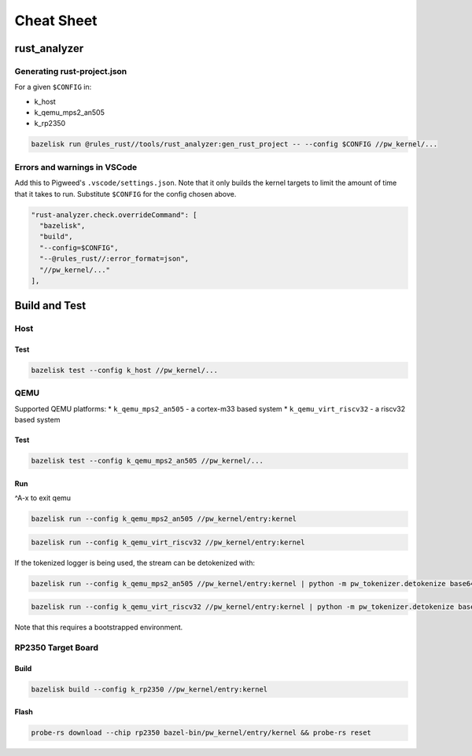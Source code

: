 .. _module-pw_kernel-cheat-sheet:

===========
Cheat Sheet
===========
.. pigweed-module-subpage::
   :name: pw_kernel

.. _module-pw_kernel-build:

-------------
rust_analyzer
-------------

Generating rust-project.json
============================

For a given ``$CONFIG`` in:

* k_host
* k_qemu_mps2_an505
* k_rp2350

.. code-block:: shell

   bazelisk run @rules_rust//tools/rust_analyzer:gen_rust_project -- --config $CONFIG //pw_kernel/...


Errors and warnings in VSCode
=============================

Add this to Pigweed's ``.vscode/settings.json``.  Note that it only builds the
kernel targets to limit the amount of time that it takes to run.  Substitute
``$CONFIG`` for the config chosen above.

.. code-block:: json

   "rust-analyzer.check.overrideCommand": [
     "bazelisk",
     "build",
     "--config=$CONFIG",
     "--@rules_rust//:error_format=json",
     "//pw_kernel/..."
   ],

--------------
Build and Test
--------------

Host
====

Test
----

.. code-block:: shell

   bazelisk test --config k_host //pw_kernel/...

QEMU
====

Supported QEMU platforms:
* ``k_qemu_mps2_an505`` - a cortex-m33 based system
* ``k_qemu_virt_riscv32`` - a riscv32 based system

Test
----

.. code-block:: shell

   bazelisk test --config k_qemu_mps2_an505 //pw_kernel/...

Run
---

^A-x to exit qemu

.. code-block:: shell

   bazelisk run --config k_qemu_mps2_an505 //pw_kernel/entry:kernel

.. code-block:: shell

   bazelisk run --config k_qemu_virt_riscv32 //pw_kernel/entry:kernel

If the tokenized logger is being used, the stream can be detokenized with:

.. code-block:: shell

   bazelisk run --config k_qemu_mps2_an505 //pw_kernel/entry:kernel | python -m pw_tokenizer.detokenize base64 ./bazel-bin/pw_kernel/entry/kernel

.. code-block:: shell

   bazelisk run --config k_qemu_virt_riscv32 //pw_kernel/entry:kernel | python -m pw_tokenizer.detokenize base64 ./bazel-bin/pw_kernel/entry/kernel

Note that this requires a bootstrapped environment.

RP2350 Target Board
===================

Build
-----

.. code-block:: shell

   bazelisk build --config k_rp2350 //pw_kernel/entry:kernel

Flash
-----

.. code-block:: shell

   probe-rs download --chip rp2350 bazel-bin/pw_kernel/entry/kernel && probe-rs reset
